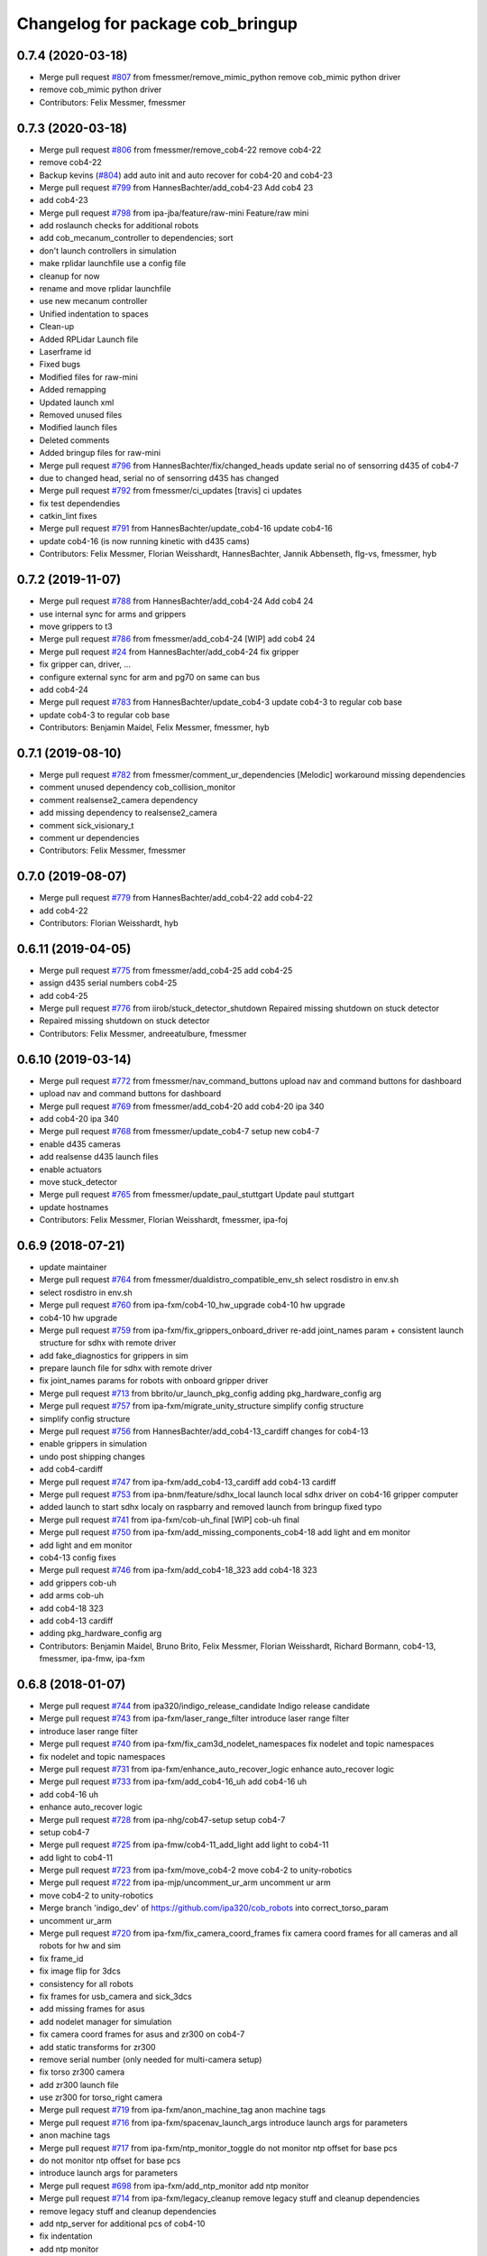 ^^^^^^^^^^^^^^^^^^^^^^^^^^^^^^^^^
Changelog for package cob_bringup
^^^^^^^^^^^^^^^^^^^^^^^^^^^^^^^^^

0.7.4 (2020-03-18)
------------------
* Merge pull request `#807 <https://github.com/ipa320/cob_robots/issues/807>`_ from fmessmer/remove_mimic_python
  remove cob_mimic python driver
* remove cob_mimic python driver
* Contributors: Felix Messmer, fmessmer

0.7.3 (2020-03-18)
------------------
* Merge pull request `#806 <https://github.com/ipa320/cob_robots/issues/806>`_ from fmessmer/remove_cob4-22
  remove cob4-22
* remove cob4-22
* Backup kevins (`#804 <https://github.com/ipa320/cob_robots/issues/804>`_)
  add auto init and auto recover for cob4-20 and cob4-23
* Merge pull request `#799 <https://github.com/ipa320/cob_robots/issues/799>`_ from HannesBachter/add_cob4-23
  Add cob4 23
* add cob4-23
* Merge pull request `#798 <https://github.com/ipa320/cob_robots/issues/798>`_ from ipa-jba/feature/raw-mini
  Feature/raw mini
* add roslaunch checks for additional robots
* add cob_mecanum_controller to dependencies; sort
* don't launch controllers in simulation
* make rplidar launchfile use a config file
* cleanup for now
* rename and move rplidar launchfile
* use new mecanum controller
* Unified indentation to spaces
* Clean-up
* Added RPLidar Launch file
* Laserframe id
* Fixed bugs
* Modified files for raw-mini
* Added remapping
* Updated launch xml
* Removed unused files
* Modified launch files
* Deleted comments
* Added bringup files for raw-mini
* Merge pull request `#796 <https://github.com/ipa320/cob_robots/issues/796>`_ from HannesBachter/fix/changed_heads
  update serial no of sensorring d435 of cob4-7
* due to changed head, serial no of sensorring d435 has changed
* Merge pull request `#792 <https://github.com/ipa320/cob_robots/issues/792>`_ from fmessmer/ci_updates
  [travis] ci updates
* fix test dependendies
* catkin_lint fixes
* Merge pull request `#791 <https://github.com/ipa320/cob_robots/issues/791>`_ from HannesBachter/update_cob4-16
  update cob4-16
* update cob4-16 (is now running kinetic with d435 cams)
* Contributors: Felix Messmer, Florian Weisshardt, HannesBachter, Jannik Abbenseth, flg-vs, fmessmer, hyb

0.7.2 (2019-11-07)
------------------
* Merge pull request `#788 <https://github.com/ipa320/cob_robots/issues/788>`_ from HannesBachter/add_cob4-24
  Add cob4 24
* use internal sync for arms and grippers
* move grippers to t3
* Merge pull request `#786 <https://github.com/ipa320/cob_robots/issues/786>`_ from fmessmer/add_cob4-24
  [WIP] add cob4 24
* Merge pull request `#24 <https://github.com/ipa320/cob_robots/issues/24>`_ from HannesBachter/add_cob4-24
  fix gripper
* fix gripper can, driver, ...
* configure external sync for arm and pg70 on same can bus
* add cob4-24
* Merge pull request `#783 <https://github.com/ipa320/cob_robots/issues/783>`_ from HannesBachter/update_cob4-3
  update cob4-3 to regular cob base
* update cob4-3 to regular cob base
* Contributors: Benjamin Maidel, Felix Messmer, fmessmer, hyb

0.7.1 (2019-08-10)
------------------
* Merge pull request `#782 <https://github.com/ipa320/cob_robots/issues/782>`_ from fmessmer/comment_ur_dependencies
  [Melodic] workaround missing dependencies
* comment unused dependency cob_collision_monitor
* comment realsense2_camera dependency
* add missing dependency to realsense2_camera
* comment sick_visionary_t
* comment ur dependencies
* Contributors: Felix Messmer, fmessmer

0.7.0 (2019-08-07)
------------------
* Merge pull request `#779 <https://github.com/ipa320/cob_robots/issues/779>`_ from HannesBachter/add_cob4-22
  add cob4-22
* add cob4-22
* Contributors: Florian Weisshardt, hyb

0.6.11 (2019-04-05)
-------------------
* Merge pull request `#775 <https://github.com/ipa320/cob_robots/issues/775>`_ from fmessmer/add_cob4-25
  add cob4-25
* assign d435 serial numbers cob4-25
* add cob4-25
* Merge pull request `#776 <https://github.com/ipa320/cob_robots/issues/776>`_ from iirob/stuck_detector_shutdown
  Repaired missing shutdown on stuck detector
* Repaired missing shutdown on stuck detector
* Contributors: Felix Messmer, andreeatulbure, fmessmer

0.6.10 (2019-03-14)
-------------------
* Merge pull request `#772 <https://github.com/ipa320/cob_robots/issues/772>`_ from fmessmer/nav_command_buttons
  upload nav and command buttons for dashboard
* upload nav and command buttons for dashboard
* Merge pull request `#769 <https://github.com/ipa320/cob_robots/issues/769>`_ from fmessmer/add_cob4-20
  add cob4-20 ipa 340
* add cob4-20 ipa 340
* Merge pull request `#768 <https://github.com/ipa320/cob_robots/issues/768>`_ from fmessmer/update_cob4-7
  setup new cob4-7
* enable d435 cameras
* add realsense d435 launch files
* enable actuators
* move stuck_detector
* Merge pull request `#765 <https://github.com/ipa320/cob_robots/issues/765>`_ from fmessmer/update_paul_stuttgart
  Update paul stuttgart
* update hostnames
* Contributors: Felix Messmer, Florian Weisshardt, fmessmer, ipa-foj

0.6.9 (2018-07-21)
------------------
* update maintainer
* Merge pull request `#764 <https://github.com/ipa320/cob_robots/issues/764>`_ from fmessmer/dualdistro_compatible_env_sh
  select rosdistro in env.sh
* select rosdistro in env.sh
* Merge pull request `#760 <https://github.com/ipa320/cob_robots/issues/760>`_ from ipa-fxm/cob4-10_hw_upgrade
  cob4-10 hw upgrade
* cob4-10 hw upgrade
* Merge pull request `#759 <https://github.com/ipa320/cob_robots/issues/759>`_ from ipa-fxm/fix_grippers_onboard_driver
  re-add joint_names param + consistent launch structure for sdhx with remote driver
* add fake_diagnostics for grippers in sim
* prepare launch file for sdhx with remote driver
* fix joint_names params for robots with onboard gripper driver
* Merge pull request `#713 <https://github.com/ipa320/cob_robots/issues/713>`_ from bbrito/ur_launch_pkg_config
  adding pkg_hardware_config arg
* Merge pull request `#757 <https://github.com/ipa320/cob_robots/issues/757>`_ from ipa-fxm/migrate_unity_structure
  simplify config structure
* simplify config structure
* Merge pull request `#756 <https://github.com/ipa320/cob_robots/issues/756>`_ from HannesBachter/add_cob4-13_cardiff
  changes for cob4-13
* enable grippers in simulation
* undo post shipping changes
* add cob4-cardiff
* Merge pull request `#747 <https://github.com/ipa320/cob_robots/issues/747>`_ from ipa-fxm/add_cob4-13_cardiff
  add cob4-13 cardiff
* Merge pull request `#753 <https://github.com/ipa320/cob_robots/issues/753>`_ from ipa-bnm/feature/sdhx_local
  launch local sdhx driver on cob4-16 gripper computer
* added launch to start sdhx localy on raspbarry and removed launch from bringup
  fixed typo
* Merge pull request `#741 <https://github.com/ipa320/cob_robots/issues/741>`_ from ipa-fxm/cob-uh_final
  [WIP] cob-uh final
* Merge pull request `#750 <https://github.com/ipa320/cob_robots/issues/750>`_ from ipa-fxm/add_missing_components_cob4-18
  add light and em monitor
* add light and em monitor
* cob4-13 config fixes
* Merge pull request `#746 <https://github.com/ipa320/cob_robots/issues/746>`_ from ipa-fxm/add_cob4-18_323
  add cob4-18 323
* add grippers cob-uh
* add arms cob-uh
* add cob4-18 323
* add cob4-13 cardiff
* adding pkg_hardware_config arg
* Contributors: Benjamin Maidel, Bruno Brito, Felix Messmer, Florian Weisshardt, Richard Bormann, cob4-13, fmessmer, ipa-fmw, ipa-fxm

0.6.8 (2018-01-07)
------------------
* Merge pull request `#744 <https://github.com/ipa320/cob_robots/issues/744>`_ from ipa320/indigo_release_candidate
  Indigo release candidate
* Merge pull request `#743 <https://github.com/ipa320/cob_robots/issues/743>`_ from ipa-fxm/laser_range_filter
  introduce laser range filter
* introduce laser range filter
* Merge pull request `#740 <https://github.com/ipa320/cob_robots/issues/740>`_ from ipa-fxm/fix_cam3d_nodelet_namespaces
  fix nodelet and topic namespaces
* fix nodelet and topic namespaces
* Merge pull request `#731 <https://github.com/ipa320/cob_robots/issues/731>`_ from ipa-fxm/enhance_auto_recover_logic
  enhance auto_recover logic
* Merge pull request `#733 <https://github.com/ipa320/cob_robots/issues/733>`_ from ipa-fxm/add_cob4-16_uh
  add cob4-16 uh
* add cob4-16 uh
* enhance auto_recover logic
* Merge pull request `#728 <https://github.com/ipa320/cob_robots/issues/728>`_ from ipa-nhg/cob47-setup
  setup cob4-7
* setup cob4-7
* Merge pull request `#725 <https://github.com/ipa320/cob_robots/issues/725>`_ from ipa-fmw/cob4-11_add_light
  add light to cob4-11
* add light to cob4-11
* Merge pull request `#723 <https://github.com/ipa320/cob_robots/issues/723>`_ from ipa-fxm/move_cob4-2
  move cob4-2 to unity-robotics
* Merge pull request `#722 <https://github.com/ipa320/cob_robots/issues/722>`_ from ipa-mjp/uncomment_ur_arm
  uncomment ur arm
* move cob4-2 to unity-robotics
* Merge branch 'indigo_dev' of https://github.com/ipa320/cob_robots into correct_torso_param
* uncomment ur_arm
* Merge pull request `#720 <https://github.com/ipa320/cob_robots/issues/720>`_ from ipa-fxm/fix_camera_coord_frames
  fix camera coord frames for all cameras and all robots for hw and sim
* fix frame_id
* fix image flip for 3dcs
* consistency for all robots
* fix frames for usb_camera and sick_3dcs
* add missing frames for asus
* add nodelet manager for simulation
* fix camera coord frames for asus and zr300 on cob4-7
* add static transforms for zr300
* remove serial number (only needed for multi-camera setup)
* fix torso zr300 camera
* add zr300 launch file
* use zr300 for torso_right camera
* Merge pull request `#719 <https://github.com/ipa320/cob_robots/issues/719>`_ from ipa-fxm/anon_machine_tag
  anon machine tags
* Merge pull request `#716 <https://github.com/ipa320/cob_robots/issues/716>`_ from ipa-fxm/spacenav_launch_args
  introduce launch args for parameters
* anon machine tags
* Merge pull request `#717 <https://github.com/ipa320/cob_robots/issues/717>`_ from ipa-fxm/ntp_monitor_toggle
  do not monitor ntp offset for base pcs
* do not monitor ntp offset for base pcs
* introduce launch args for parameters
* Merge pull request `#698 <https://github.com/ipa320/cob_robots/issues/698>`_ from ipa-fxm/add_ntp_monitor
  add ntp monitor
* Merge pull request `#714 <https://github.com/ipa320/cob_robots/issues/714>`_ from ipa-fxm/legacy_cleanup
  remove legacy stuff and cleanup dependencies
* remove legacy stuff and cleanup dependencies
* add ntp_server for additional pcs of cob4-10
* fix indentation
* add ntp monitor
* Merge pull request `#708 <https://github.com/ipa320/cob_robots/issues/708>`_ from ipa-fxm/feature/powerball_raw3-1
  Feature/powerball raw3 1
* Merge pull request `#707 <https://github.com/ipa320/cob_robots/issues/707>`_ from ipa-fxm/update_maintainer
  update maintainer
* Merge pull request `#712 <https://github.com/ipa320/cob_robots/issues/712>`_ from ipa-jba/feature/kinetic_raw
  single computer for raw, fix ports
* autoinit/autorecover launch file
* single computer for raw, fix ports
* Merge pull request `#709 <https://github.com/ipa320/cob_robots/issues/709>`_ from ipa-nhg/cob4-10
  Full configuration cob4-10
* harmonize configuration with current status
* support old mimic node
* Merge github.com:ipa320/cob_robots into indigo_dev
  Conflicts:
  cob_default_robot_config/robots/cob4-8/script_server/command_gui_buttons.yaml
* Configuration for cob4-10
* setup cob4-10
* turn on twist control, corrected axis
* actuate powerball via canopen
* remove unavailable components
* Merge pull request `#702 <https://github.com/ipa320/cob_robots/issues/702>`_ from ipa-fez/feature/raw3-1-canopen
  Migrate raw3-1 base to canopen
* pass loosened stuck_detector parameters for all raws
* setup cob4-10
* Merge pull request `#706 <https://github.com/ipa320/cob_robots/issues/706>`_ from ipa-fmw/feature/docking
  use scan unified and laser filter for docking
* update maintainer
* Merge pull request `#704 <https://github.com/ipa320/cob_robots/issues/704>`_ from ipa-bnm/feature/mimic_sim
  Add sim argument to mimic launch
* use scan unified and laser filter for docking
* add sim argument to mimic launch
* Merge pull request `#705 <https://github.com/ipa320/cob_robots/issues/705>`_ from ipa-fmw/feature/mimic
  fix mimic vs sound issue
* fix typo
* fix mimic for all robots
* adapt mimic changes to all mimic robots
* fix mimic vs sound issue
* Merge pull request `#686 <https://github.com/ipa320/cob_robots/issues/686>`_ from ipa-fxm/APACHE_license
  use license apache 2.0
* change disable_stuck_detector to enable_stuck_detector
* add setting to disable stuck detector for raws and disable it for raw3-1
* tabs vs. spaces
* set proper can device for raw3-1 base
* WIP migration to canopen
* use license apache 2.0
* Contributors: Benjamin Maidel, Felix, Felix Messmer, Florian Weisshardt, Nadia Hammoudeh García, Richard Bormann, cob4-11, ipa-fmw, ipa-fxm, ipa-mjp, ipa-nhg, ipa-uhr-mk, raw3-1, rob@work robot, robot

0.6.7 (2017-07-31)
------------------
* add missing bringup launch file for cob4-11
* add missing bringup launch file for cob4-10
* switch to mimic cpp implementation
* export display number to get mimic working
* use scan unified for docking
* renamed sensorring camera
* setup cob4-8
* switch back to python version of hz monitor
* Merge pull request `#667 <https://github.com/ipa320/cob_robots/issues/667>`_ from ipa-bnm/feature/local_changes
  local changes from cob4-7
* use sim arg for bms
* local changes from cob4-7
* space vs tabs
* integrate arg sim
* rename sick visionary launch file
* update cob4-5 setup
* merge
* finalize
* invert right wheels and change ordering of config (needed after retuning and `UM=2`)
* added reset_errors_before_recovery_parameter from ros_canopen
* steer_ctrl param handling
* final cleanup
* canopen config for raw3-3 base
* finalize cob4-9
* Setup cob4-9
* finalizing configs
* added head for cob4-7
* added head for cob4-5
* topic relays for additional sensor topics not available in simulation
* harmonize robots
* use diagnostic_updater base topic_status_monitor, fake simulation
* proper namespace for static_transform_broadcaster
* use mimic in simulation
* cleanup phidget launch
* adjust pc_monitor
* tested the update with the robot - it works
* fxm change requests
* merge with 320 and bugfix for raw3-1
* fix roslaunch_checks
* arg pkg_hardware_config
* refactoring env config
* restructure cob_hardware_config
* restructure cob_default_robot_config
* configuration via yaml file
* Stomp planner (`#631 <https://github.com/ipa320/cob_robots/issues/631>`_)
  * merged stomp configuration with actual indigo_dev
  * controllers for moveit namespace corrected
  * stomp configuration for raw3-1 created and tested
  * few corrections before pull request
  * twist controller config for raw3-1
  * changes from pull request
  * new change from pull request
  * whole-body planning group: robot
  * stomp configuration for robot group
  * pull request changes
  * stomp plannning yaml file correct group names
  * twist controller config file updated to include input limits parameters
  * finalizing PR
* harmonize cob4-2 and cob4-7
* lower resolution for head camera
* add realsense static frames for simulation
* cob4-7 hardware updates
* unified ros control base driver and controller config
* added stuck_detector node for all cob4 bases
* update cob4-paul-stuttgart
* remove cob4-10
* Revert "added stuck_detector to bringup"
  This reverts commit 8c06a19ff64510837c9f127e3dc2d121c143972e.
* Merge branch 'tmp/disable_head' into indigo_dev
* added dependency to the camera plugins for the compressed topics
* Raw3 5 config for ros_canopen (`#609 <https://github.com/ipa320/cob_robots/issues/609>`_)
  * Updated raw3-5 launch and description
  * changes for test raw3-5
  * config for raw 3-5 with ros_canopen
  * uncommenting code and optimizing neutral positions
  * delete .dae and .urdf for raw3-5
  * Cleanded files
  * changed diagnostics_analyzers to match with cob4 config
* missed ns group
* changes as per review.
  removed the unused docker_control node.
* changes as per review.
  modified to the single line notation for fake_docking node.
* changes for using fake docking and power usage
* comment ur_modern_driver
* fix diagnostics
* payload default vaues added in the ur launch driver file
* fake_bms driver is publishing diagnostics
* harmonize namespaces of fake_bms
* made changes to keep the parameters under the bms namspace for the fake_bms node
* bms parameters is now being used by fake_bms driver for simulation
* incorporated changes to handle fake_bms and simulation
* make simulation work preliminarily
* Ur Modern Driver configuration
* add fake_diagnostics to all robots
* add fake_diagnostics again
* Merge branch 'stuck_detector' into tmp/disable_head
* added stuck_detector to bringup
* beautify naming of pc monitor
* Merge branch 'indigo_dev' of https://github.com/ipa320/cob_robots into tmp/disable_head
* disabled head and sensorring
* remove trailing whitespaces
* image_proc for usb_cam in component
* replace fake_driver
* fix indentation
* fix for indentation issues
* fixes as per requested changes
* added fake power state publisher in order to support simulation
* adapt flexisoft sim for all cob4
* use simulated/fake components
* remove cob4-1
* upgrade cob4-2
* remove obsolete components and dependencies
* remove unsupported robots - launch and config
* framerate explanation comment
* do not use joystick in simulation
* head and sensorring on one bus
* use external and shared sync mode on cob4-10
* overwrite sync interval only in external sync mode
* added external sync mode, generate CAN config on-the-fly
* new bms config
* missing install tag
* [WIP] Use grouped low level components for simulation (`#583 <https://github.com/ipa320/cob_robots/issues/583>`_)
  * refactored generic canopen&config into canopen_generic.launch
  * refactored base driver+config into canopen_base.launch
  * added components/cob4_head_camera.launch
  * added components/cam3d_openni2.launch
  * added components/cam3d_r200_rgbd.launch
  * introduce sim arg for components
  * use sim arg in robot.xml
  * remove nodes started within robot.xml from default_controllers_robot.launch
  * introducing legacy components
  * reorganize and sim toggle for more components
  * adjust cob4-1 to latest changes
  * use new structure for cob3-2
  * use new structure for cob3-6
  * use new structure for cob3-9
  * use new structure for cob4-2
  * use new structure for remaining cob4s
  * travis fixes
  * syntax styling
  * use new structure for raws
  * more travis fixes
  * harmonize old vs. new behavior cob4-1
  * guarantee same hw behavior as before
  * add flip argument
* use test_depends where applicable
* use cob_supported_robots_ROBOTLIST in dependent packages
* Merge pull request `#567 <https://github.com/ipa320/cob_robots/issues/567>`_ from ipa-fxm/restructure_moveit_config
  Restructure moveit config
* remove obsolete envlist from tests
* use mimic rotation
* move camera calibration files into sub-folders
* upload semantic description using new moveit_config structure
* manually fix changelog
* tabs vs spaces
* mimic support the rotation of the face
* unify xml robot files
* cleanup
* android required robot name as argument
* android requires the robot argument
* setup cob4-10
* cob4-7 setup: final test
* fake monitoring for simulation to work with msh scenario
* added phidgets
* Ur Modern Driver configuration
* added arm in bringup, corrected torso mounting angle
* switch cameras
* twist controller launch for bringup
* missing payload parameters for the arm controller
* Added controller for gazebo. Arm gripper removed
* realsense as default torso down camera
* build torso with arms
* add heartbeat for android gui
* rename fliped camear topic
* Merge github.com:ipa320/cob_robots into indigo_dev
  Conflicts:
  cob_default_robot_behavior/CMakeLists.txt
* update cob4-2.xml
* setup cob4-7
* update for raw3-1 torso driver configuration
* Contributors: Benjamin Maidel, Bruno Brito, Felix Messmer, Florian Weisshardt, Mathias Lüdtke, Nadia Hammoudeh García, Richard Bormann, andreeatulbure, cob4-7, fmw-ss, hannes, ipa-cob4-5, ipa-cob4-8, ipa-fxm, ipa-nhg, ipa-raw3-3, ipa-rmb, ipa-uhr-mk, msh, robot

0.6.6 (2016-10-10)
------------------
* renamed visionary_t sensor by sick
* Update usb_camera_node.launch
* update cob4-2.xml
* hd monitor active
* worker threads for openni2 and calibration for head cam
* corrected ur ip address
* fixed namespaces
* Fix usb_cam warning: set the pixel format to yuyv
* Merge github.com:ipa320/cob_robots into fix/env-loader-script
  Conflicts:
  cob_bringup/robots/raw3-6.launch
  cob_bringup/robots/raw3-6.xml
* expand env argument to all robots
* fixed raw3-4 ur bringup
* added env.sh plath as argument
* fix argument naming
* adapted ur.launch to actual ur package
* removed multiple robot_state_publishers by using own ur launch
* added ur10, phidgets, battery monitor, em monitor to robot bringup for raw3-6
* added configs for bringup
* reduce number of nodelet worker to not overload cpu
* add data skip launch argument for openni2 to limit CPU load
* add diagnostics hz monitor to cob4-1 and cob4-2 for cameras
* add nodelet version of realsense to bringup
* unify docking configuration, now only one station config file per robot
* Merge branch 'indigo_dev' of https://github.com/ipa320/cob_robots into indigo_dev
  Conflicts:
  cob_bringup/robots/cob4-1.xml
* Merge branch 'indigo_dev' of github.com:ipa-fmw/cob_robots into indigo_dev
  Conflicts:
  cob_bringup/robots/cob4-1.xml
* add dependency to cob_phidget_em_state
* Merge branch 'feature/em_state_phidget' of github.com:ipa-bnm/cob_robots into indigo_dev
* Merge branch 'feature/power_state' of github.com:ipa-bnm/cob_robots into feature/power_state
* beautify
* tabs vs spaces
* use imageflip with torso_cam3d_down camera
* use docking on cob4-2
* tabs vs spaces
* Merge branch 'feature/power_state' into feature/em_state_phidget
* tabs vs spaces
* Merge pull request `#469 <https://github.com/ipa320/cob_robots/issues/469>`_ from ipa-cob4-5/indigo_dev
  Setup cob4-5
* Merge branch 'indigo_dev' of https://github.com/ipa320/cob_robots into RemoveDistanceMoveit
  Conflicts:
  cob_bringup/package.xml
  cob_bringup/robots/cob4-1.xml
  cob_bringup/robots/cob4-2.xml
* disable roslaunch check for tools
* fix dependencies
* move hand launch file to bringup
* enable roslaunch tests for robot xmls
* Merge branch 'indigo_dev' of https://github.com/ipa-cob4-5/cob_robots into indigo_dev
* proper remapping
* typo
* bringup emstate from phidget node for raw3-1 raw3-3
* use powerstate from phidget node
* move docking config and launch to cob_hardware_config and cob_bringup
* set check to true for rosserial
* explicit dependency on cob_omni_drive_controller
* Setup cob4-5 : final launch file version
* new schunk_sdhx launch file
* Revert "respawn bms driver"
  This reverts commit a067a923f76fde4264dc42da1d1e987636200f58.
* include/configure stuck detector
* Merge branch 'indigo_dev' of github.com:ipa-cob4-5/cob_robots into indigo_dev
* add cob_hand_bridge to bringup dependencies
* Merge branch 'indigo_dev' of https://github.com/ipa-cob4-5/cob_robots into merge-cob4-5
  Conflicts:
  cob_bringup/package.xml
* added arms, hands and cameras
* harmonize cob4-1.xml and cob4-2.xml
* disable head and sensorring
* reduce framerate of usb camera to lower CPU load
* rename launch arguments
* fix remapping
* publish true with fake collission monitor
* fix diagnostics remapping for sound
* Merge branch 'Feature/SoftkineticParams' of github.com:ipa-nhg/cob_robots into feature/softkinetic
  Conflicts:
  cob_bringup/drivers/softkinetic.launch
  cob_bringup/robots/cob4-1.xml
* add missing dep to usb_cam
* tabs vs spaces
* Merge branch 'indigo_dev' into feature/usb_head_cam
* removed pkg_hardware_cfg from cob4-1.xml
* removed unused line
* cleanup
* tabs vs spaces
* typos
* use camera_name argument as frame_id and camera name
* changed default camera_name to usb_cam
* create softlink instead of copy
* added usb head cam launch file and added it to cob4 bringup
* moved power_state phidget driver to extra package
* removed bms launch + added power_state from phidget launch
* respawn bms driver
* cob4-2 imageflip on same nodeletmanager as cam
* removed data_skipping => higher framerate
* start image flip in same nodeletmanager as the cam
* changed softkinetic_params
* include base collision observer
* add dep to rostopic
* fix launch syntax
* use fake collission monitor for cob4-2 too
* use dummy state publisher instead of real collission monitor (not working reliably yet)
* removed unused arguments
* removed unnecesary argument
* remove in xml files the include
* update collision monitor launch file
* remove dependency to cob_obstacle_distance_moveit
* missed dependency
* robot test
* set softkinetic parameters
* Changed namespace of topics
* Renamed incoming command topic to command_in and removed obstacles topic
* test Head 3dof
* Cleaned up base_collision_observer.launch
* setup cob4-5
* Intermediate state
* Adapted base_collision_observer.launch
* add collision_monitor to cob4-1 and cob4-2
* rename launch file
* add obstacle_monitor launch file
* Merge pull request `#456 <https://github.com/ipa320/cob_robots/issues/456>`_ from ipa-fxm/cartesian_controller_updates
  prepare using robots with cartesian controller
* Merge pull request `#460 <https://github.com/ipa320/cob_robots/issues/460>`_ from ipa-fxm/add_obstacle_distance_moveit_monitor
  prepare obstacle_distance_monitor launch file
* move sound into namespace
* load sound parameter from yaml file
* load sound parameter from yaml file
* add dependencies
* prepare obstacle_distance_monitor launch file
* prepare using robots with cartesian controller
* Contributors: Benjamin Maidel, Denis Štogl, Felix Messmer, Florian Mirus, Florian Weisshardt, Marco Bezzon, Mathias Lüdtke, Nadia Hammoudeh García, bnm, fmw-hb, ipa-bnm, ipa-cob4-2, ipa-cob4-4, ipa-cob4-5, ipa-cob4-6, ipa-fmw, ipa-fxm, ipa-fxm-mb, ipa-nhg, msh, raw3-6, teddy

0.6.5 (2016-04-01)
------------------
* adjust launch file to current head-pc setup
* Merge pull request `#448 <https://github.com/ipa320/cob_robots/issues/448>`_ from ipa-nhg/BMSintegration
  added bms driver to bringup
* added bms driver to bringup
* MLR actual version
* Merge branch 'indigo_dev' of github.com:ipa320/cob_robots into feature_canopen_node_name
  Conflicts:
  cob_bringup/drivers/canopen_402.launch
* add missing image_flip nodes to simulation
* adjust launch and yamls
* unify battery_monitor and battery_light_monitor
* rename canopen node and adjust diagnostics
* restructure canopen driver yamls and remove canX yamls
* readded batter_light_monitor to cob4-1 bringup
* Merge branch 'indigo_dev' of github.com:ipa320/cob_robots into feature/battery_light_mode
  Conflicts:
  cob_bringup/robots/cob4-1.xml
  cob_bringup/robots/cob4-2.xml
  cob_bringup/robots/raw3-3.xml
* temporarily do not use head on cob4-2
* temporarily do not use head on cob4-1
* comment overkill
* changed service name remap to component name param
* Merge branch 'indigo_dev' of github.com:ipa-bnm/cob_robots into feature/battery_light_mode
* further tests with torso
* tabs vs spaces
* tabs vs spaces
* use launch arg to switch between old and new base driver
* tabs vs. spaces
* using canopen for base_solo
* update diagnostics analyzer
* add new_base_chain config for cob4-1
* launch ros_canopen for cob4-2 base
* twist_controller base commands cannot go through smoother
* Removed releyboard
* Merge pull request `#397 <https://github.com/ipa320/cob_robots/issues/397>`_ from ipa-nhg/NewTorsoPcs
  [cob4-2] New torso pcs
* remap battery_light_monitor topic and service name
* start battery_light_monitor on raw3-3 bringup
* load battery light config to param server
* Update cob4-1.launch
* added battery_light_monitor launch to cob4-1 bringup
* added battery light monitor to cob4-2s bringup
* Revert namespace of sick LMS1xx nodes
* Further files corrected
* Corrected odometry topic remapping, error done in 8868a5c
* Correct LMS1xx topic remapping
* Revert indentation changes.
* Change namespace of parameters for laser scanner driver to work properly.
* base collision observer setup
* Merge remote-tracking branch 'origin/raw3-5_battery_voltage' into update_raw3-5
* Merge branch 'indigo_dev' of github.com:iirob/cob_robots into indigo_dev
* review image_flip parameters
* updated base solo
* emergency_stop_state has to be a global topic
* emergency_stop_state has to be a global topic
* remove env config in all robot launch files
* parameterizable scaling factor
* provide twist_mux topic for base_active mode of twist_controller
* update cob4-3 according to lastest updates in cob_robots (twist_mux, vel_smoother, laser_topics)
* Merge branch 'indigo_dev' of github.com:ipa320/cob_robots into feature_cob4-1_without_arms
* Merge pull request `#383 <https://github.com/ipa320/cob_robots/issues/383>`_ from ipa-fxm/restructure_laser_topics_unifier
  Restructure laser topics unifier
* Merge pull request `#21 <https://github.com/ipa320/cob_robots/issues/21>`_ from ipa320/indigo_dev
  updates from ipa320
* Merge pull request `#36 <https://github.com/ipa320/cob_robots/issues/36>`_ from ipa320/indigo_dev
  updates from ipa320
* add missing exec_depends
* rename laser scanner topics
* prepare remapping for twist_mux in cartesian controller
* fix identation
* fix identation
* Merge pull request `#371 <https://github.com/ipa320/cob_robots/issues/371>`_ from ipa-bnm/fix/raw3-1_bringup
  fix raw3-1 bringup
* moved collision_velocity_filter to base namespace
* fix typo
* restructure laser topics
* added collision_velocity_filter to twist_mux
* removed yocs_velocity_smoother dependency
* readded group tag
* changed velocity smoother topic name
* added twist_mux and new velocity_smoother to controller launch
* added velocity_smoother launch file and velocity_smoother configs for all robots
* added twist_mux launch file and twist_mux configs for all robots
* Merge branch 'indigo_dev' into feature/twist_mux_vel_smoother
* added twist_mux and vel smoother dependency
* use correct pc names
* fix machine tag
* use cob4-1 as cob4-2 without arms - copying configuration files
* do not stabelize/deadband spacenav twist
* add scan_unifier for cob4-3
* added dependency to cob_scan_unifier
* Merge pull request `#364 <https://github.com/ipa320/cob_robots/issues/364>`_ from ipa-bnm/feature/scan_unifier
  added scan unifier to bringup layer
* added missing exec dependency to cob_default_robot_behaviour
* added cob4-3
* fixed launch tag
* added scan unifier to bringup layer
* changed name relayboard to powerboard
* indentation
* start cob_voltage_monitor instead of simulated relayboard
* remap input topics
* removed prosilica cams from raw3-1 startup
* correct topic remaps
* fix copy-and-paste comment
* remove old teleop leftover
* tabs vs spaces
* remove obsolete argument and remap
* Adapt cob4-6 configuration
* test sensorring cam3d on cob4-2
* removed leading / from tf frame names. They are no longer supported in tf2
* addapt cob4-4 configuration
* use relative namespaces
* added script_server bringup to all robots
* changed base namespace from 'base_controller' to 'base' for cob4 and raw3
* do not respawn phidgets, because if no phidget is connected the driver will restart all the time
* start cob_script_server at bringup because new teleop node needs it
* fix xml format in cartesian_controller.launch
* remove trailing whitespaces
* add nodes for debugging
* added new behavior trigger services
* add launch file for teleop_spacenav
* merge
* use local namespaces
* merge error
* merge error
* updated cob_teleop and renamed behaviour package
* new teleop node
* proper remapping for old_base_driver
* merge
* merge
* fix typo
* new trigger srv and addapted  android.launch file
* fix for int16 overflow in vl mode
* Merge branch 'cob_behaviour' of https://github.com/ipa-cob4-2/cob_robots into indigo_dev
* Adapted launch and params.
* cob_behaviour
* robot test
* added mimic.launch
* cob_behaviour
* last update
* Update raw3-4.xml
* teleop parameters
* defined teleop parameters
* setup cob4-4
* merge
* cob4-4 setup
* Merge branch 'indigo_dev' of https://github.com/ipa320/cob_robots into indigo_dev
* Merge branch 'indigo_dev' of https://github.com/ipa320/cob_robots into raw3-5_battery_voltage
* Updated data for raw3-5
* Raw3-5 phidgets is read properly, data calcualtion/remapping is corrected.
* Enabled and corrected
* Change file name from laser_lms1xx to sick_lms1xx
* Corrected remapping and cleaned config file.
* laser_rear namespace corrected
* Merge branch 'hydro_dev' into indigo_dev
* Contributors: Benjamin Maidel, Denis Štogl, Felix Messmer, Florian Weisshardt, Marco Bezzon, Nadia Hammoudeh García, bnm, ipa-bnm, ipa-cob4-2, ipa-cob4-4, ipa-fmw, ipa-fxm, ipa-fxm-mb, ipa-nhg

0.6.4 (2015-08-29)
------------------
* renamed parameter
* making 'sim_enabled' a launch argument
* migrate to package format 2
* remove trailing whitespaces
* remove obsolete autogenerated mainpage.dox files
* Torso->can0
* sort dependencies
* revies dependencies
* renamed launch-argument to use_rplidar in raw3-3.xml
* fix indentation in raw3-3.xml
* merge
* include torso in bringup
* Separate launch file for cob_obstacle_distance.
* updates for cartesian_controller yaml
* torso setup
* moved base components of cob3-9 to correct machine tag
* cob_bringup: removed run-dependency of rplidar_ros and trigger start of rplidar-driver via launch-argument as suggested
* unify cob3-X config and launch
* use controller_manager spawn
* cob_bringup: added run_dependency for rplidar_ros
* added rplidar sensor to raw3-3 urdf and bringup
* Contributors: Florian Mirus, ipa-cob4-2, ipa-fxm, ipa-fxm-mb, ipa-nhg

0.6.3 (2015-06-17)
------------------
* Merge branch 'indigo_dev' into indigo_release_candidate
* last update
* install tags and scanners config
* small changes
* setup cob3-2
* fix run dependency
* added controllers
* adapt cob3-2
* added cob3-2
* fix launch xml syntax
* rename can_modul to can_device
* use component namespaces for light, mimic and say
* Merge remote-tracking branch 'origin-320/indigo_dev' into aggregated_robot_state_publisher_for_all_robots
* Merge branch 'indigo_dev' of github.com:ipa320/cob_robots into indigo_dev
* add sensorring to dashboard and robot.xml
* Merge pull request `#5 <https://github.com/ipa320/cob_robots/issues/5>`_ from ipa-fxm/aggregated_robot_state_publisher_for_all_robots
  aggregated robot_state_publisher for all robots, fixed machine tag in la...
* remove torso and sensorring (untill working properly
* aggregated robot_state_publisher for all robots, fixed machine tag in launch files
* adapt flexisoft config for updated driver with diagnostics
* Merge branch 'indigo_dev' of https://github.com/ipa-cob4-2/cob_robots into indigo_dev_cob4-2
* remap diagnostics for cob_head_axis
* add aggregating robot_state_publisher instead of one per component
* move script_server to t1 pc, add machine timeouts
* add 2dof torso to cob4-2 including all configuration files
* merge
* added cob4-4
* robot test
* remove side argument
* no default value in image_flip_nodelet launch file
* robot_state_publisher moved to base_controller launch file
* robot_state_publisher moved to base_controller
* fix namespace
* proper remap for joint_states
* add robot_state_publisher and joint_state relay
* updates from raw3-1 robot user
* some consistency renaming
* harmonize launch files and resolve node name conflicts
* merge conflict after cherry-picking image_flip updates
* rename yaml file
* remove duplicate robot_state_publisher - it is in controller
* remove deprecation warning again so that tests pass
* moved cob sound launch file
* use updated and adjusted driver and controller launch files for all available robots
* adjust to new namespaces
* remove controller aspects from driver launch file
* adjust old driver launch file to namespaces
* adjust cob_trajectory_controller launch file to namespaces
* unify xml order and beautify
* unify xml order and beautify
* beautify
* cleanup and add dependencies from cob_controller_configuration_gazebo
* remove unused files
* restructure robot_state_publisher
* fix syntax error
* tabs vs. spaces and cleanup
* restructure generic controller launch files
* restructure base_controller_plugin launch file
* tabs vs. spaces
* restructure laser_scan_filter
* adjust image_flip launch and config files
* beautify CMakeLists
* fix missing mode adapter
* add end-of-comment
* remove old non-functional launch files
* added deprecation warning for cob_trajectory_controller
* enable sound for cob4-2 and emergency monitor
* make cob3-6 work in indigo simulation using new namespace structure and fjt controllers only
* make cob3-6 work in indigo simulation using new namespace structure and fjt controllers only
* cob4-6 setup
* add dependency to topic_tools
* update cob4-2 config on real robot
* Adds the joint limits for the base
* Introduces the mode_adapter argument to optionally load the cob_mode_adapter
* resolve conflicts
* setup cob4-6
* setup cob46
* use relay instead of remap for joint_states topic
* setup cob3-9
* setup cob3-9
* set ROBOT variable
* addapted diagnostics new ns and create a separated image_flip launch file
* Contributors: Florian Weisshardt, ipa-cob3-2, ipa-cob3-9, ipa-cob4-2, ipa-cob4-4, ipa-cob4-6, ipa-fmw, ipa-fxm, ipa-nhg, thiagodefreitas

0.6.2 (2015-01-07)
------------------

0.6.1 (2014-12-15)
------------------
* merge
* rename canopen launch files and fix roslaunch test errors
* delete cob3-3
* cob3-9
* Update cob3-9.xml
* setup cob3-9
* comment mimic
* cob3-9
* add recover for grippers
* add light and sdhx to cob4-2
* add namespace for light launch file. needed for cob4-2
* default config for gripper_left
* config for gripper right
* add cob4 to tests
* Delete phidgets_monitor.launch
* Update base_solo.launch
* Update base_solo.launch
* Update teleop_v2.xml
* Update teleop_v1.xml
* Merge pull request `#23 <https://github.com/ipa320/cob_robots/issues/23>`_ from ipa-cob4-2/indigo_dev
  actual version cob4-2
* actual version cob4-2
* test raw3-3
* Update env.sh
* merge
* add robot arg to imageflip
* use teleop v1 and add light to bringup
* remove launch prefix
* Merge pull request `#3 <https://github.com/ipa320/cob_robots/issues/3>`_ from ipa-fmw/indigo_new_structure
  Indigo new structure
* update cob4-2 launch file
* updates on cob4-2
* add lookat components to cob4-2
* added temporary topic_relays for base - v1.5
* indigo_new_structure
* indigo_new_structure
* launch and yaml file base according to new structure
* adapt teleop to v2
* delete desire
* delete cob3-8
* delete cob3-7
* delete cob3-5
* delete cob3-4
* delete cob3-2
* delete cob3-1
* switch parameter namespaces due to BRIDE private nodehandle
* new ros_canopen driver version, adapted bringup configuration
* add parameter for max_X_velocity to launch file
* new parameter files
* Merge pull request `#226 <https://github.com/ipa320/cob_robots/issues/226>`_ from ipa-nhg/indigo_test
  bringup tests
* bringup tests
* moved msgs
* set locahost as default parameter
* set locahost as default parameter
* add monitor scripts to replace pr2_computer_monitor
* Contributors: Florian Weisshardt, Nadia Hammoudeh García, ipa-cob3-9, ipa-cob4-2, ipa-fmw, ipa-fxm, ipa-nhg

0.6.0 (2014-09-18)
------------------
* moved frame_tracker to separate package
* moved frame_tracker to separate package
* Contributors: ipa-fxm

0.5.4 (2014-08-28)
------------------
* remove obsolete cob_hwboard
* remove obsolete dependency
* changes due to introduction of cob_msgs
* merge with hydro_dev
* separated ports for tray and torso
* Last update cob3-8
* setup cob3-8
* cob3-8 setup
* do not use twist_controller on real hardware yet
* added cob_image_flip dependency
* renamed pg70
* setup cob3-8
* tabified file
* start lightcontroller on raw3-3 bringup
* use twist controller for cob4-1 torso
* add twist controller launch file
* moved lookat_controller yaml and launch files
* cleaning up debs
* separate controller and driver yaml file
* cob3-8 with new structure
* merge conflict
* update cob4.xml
* moved base_controller to controllers folder
* Merge branch 'hydro_dev' of https://github.com/ipa320/cob_robots into feature/raw3-4-configs
* Added cob3-8
* cleaning up debs
* added missing launch file argument for image_flip
* add lookat launch file
* Merge pull request `#188 <https://github.com/ipa320/cob_robots/issues/188>`_ from ipa-cob4-1/hydro_dev
  Adapt cob_image_flip and new tag for openni2 driver
* another retab
* Retabbing raw3-4.xml
* Retabbing base.launch
* multiple config changes for raw3-4
* adapted image_flip
* adapted image_flip
* needed machine tag for openni2
* component_solo for canopen components
* component_solo for canopen components
* bring latest raw3-3 changes to new structure
* Added cob_image_flip driver
* start grippers in simulation
* Merge branch 'enhancement/separation_driver_control' into merge-aub
* added torso powerball to robot config
* use correct executable
* merge with ipa320
* some renaming as discussed
* separation of driver and controller
* merge with hydro_dev
* add cob4-2
* added voltage ctrl yaml for raw3-3
* beautifying
* added arguments to softkinetic launch file
* remove deprecated launch files in cob_driver and add nodes to cob_robots
* Renamed positions
* changes due to renaming from sdh to gripper and generic gazebo_services
* New maintainer
* added paths to field configs
* tab vs spaces
* tabs vs. spaces
* Merge remote-tracking branch 'origin/groovy_dev' into merge_groovy-dev
  Conflicts:
  CMakeLists.txt
  cob_bringup/robots/cob4-1.xml
  cob_controller_configuration_gazebo/controller/torso_controller_cob4.yaml
  cob_hardware_config/cob4-1/urdf/calibration_default.urdf.xacro
  cob_hardware_config/common/cob4.rviz
  cob_hardware_config/raw3-3/urdf/raw3-3.urdf.xacro
* merged groovy changes into hydro
* Torso  and head working
* Torso working
* integrated advanced led feedback into cob_monitor, old behaviour still working
* remap topic odometry
* flexisofft tested on robot
* Flexisoft launch and config files
* add roslaunch and urdf tests
* merge cob4
* tested on cob3-3
* setup cob4-1 xml
* Defined component_name as generic name (arm)
* merge
* merge
* default positions for cob4-1
* specific rviz configuration pro robot
* Contributors: Alexander Bubeck, Benjamin Maidel, Felix Messmer, Florian Weisshardt, Mathias Lüdtke, Nadia Hammoudeh García, abubeck, cob4-1, ipa-bnm, ipa-cob3-3, ipa-cob3-8, ipa-cob4-1, ipa-fmw, ipa-fxm, ipa-nhg, ipa-raw3-3, raw3-1 administrator

0.5.3 (2014-03-28)
------------------
* add dependency to ipa_canopen_ros
* Contributors: Florian Weisshardt

0.5.2 (2014-03-27)
------------------
* fix robot_ip address
* add parameter remapping for robot_description
* Contributors: Felix

0.5.1 (2014-03-20)
------------------
* fix for catkin_make_isolated
* some install tag updates
* merge
* merge with groovy_dev
* Fixed small typo
* setup tests
* move rviz config to robot folder
* changed ns
* renamed phidgets.lauch to tray_sensors.launch and added launch and config files for real phidget driver
* seperated gripper launch file
* New structure
* merge with groovy_dev_cob4 + use hydro configurations for controller
* updates for raw3-1
* renamed canopen files
* merge with ipa-nhg
* created driver generic launch files
* created driver generic launch files
* New cob_controller_configuration_gazebo structure
* New structure cob repositories (cob_controller_configuration_gazebo)
* New struture for cob repositories
* tested on robot
* cob4 integration
* added laserscanners to launch file and added frida to raw3-3 urdf
* readded frida urdf
* change install path for hydro
* removing cob3-5b
* Merge pull request `#9 <https://github.com/ipa320/cob_robots/issues/9>`_ from ipa-fxm/groovy_dev
  bring groovy updates to hydro
* Bugfix to pass missing pkg_hardware_config parameter to joy.launch file
* cob3-6 update
* update cob3-6 config
* Fix tray powerball positions
* fix diagnostics and cob3-5b launch
* delete vacuum cleaner
* deactivated wifi diagnosis
* added vacuum cleaner launch files
* setup for lwa4d arm on cob3-5b, correction of calibration entries in cob3-5
* Cepstral mode sound
* added cob3-5b and adjusted default calibration of cob3-5 to good values
* bring in groovy updates
* adjust config for cob3-7
* kinect with registration and z_offset
* merge with ipa320-groovy_dev
* depth offset in parameter -- not used right now
* add arg to ur.launch
* merge
* set localhost in ur_solo
* set localhost in robot.xml
* Renamed ur_connector
* update cob3-7
* ur_connector launch and yaml files
* canopen launch and yaml files for torso and tray
* Update cob3-7
* merge with uncommited local_robot
* Update cob3-7
* canopen launch file
* new torso and tray for cob3-3
* update cob3-7
* Changed package and node for LMS100 laser.
* Corrected launch file.
* start relayboard in simulation
* start relayboard in simulation
* relayboard needs to be started in sim mode
* added right camera and pc aggregators
* removed wifi monitor and mounted ur10 on robot again, not tested in gazebo yet
* changed ip and added tf2
* changed env config to work for hydro
* added remapping to /joint_states
* startup phidget board
* fixed tab and spaces inconsistency
* ur instead of ur10
* replaced ur5 and ur10 with ur
* Rename ur10.launch to ur.launch
* Delete ur5.launch
* Merge branch 'groovy_dev' of github.com:ipa320/cob_robots into review320_catkin
* add parameters timeout for undercarriage_ctrl and min_input_rate for cob_base_velocity_smoother
* added prace gripper launch file
* New launch files for PRL+ 80 , torso and tray
* Installation stuff
* extend tests to cob3-7, raw3-5 and raw3-6
* Merged with now rostest catkin looping, which Florian put upstream
* fix launch tests
* add roslaunch tests
* change way the env.sh is resolved for custom env.sh settings
* Initial catkinization.
* update on cob3-5
* update for cob3-4
* Parameters and launch files for cob3-7
* disabled failing tests
* Merge pull request `#91 <https://github.com/ipa320/cob_robots/issues/91>`_ from ipa-cob3-5/groovy_dev
  cob3-5 updates
* fix launch file
* Merge branch 'groovy_dev' of github.com:ipa-cob3-5/cob_robots into groovy_dev
* fix powerball launch file for tray
* add tray sensors to cob3-5 and rename phidgets.yaml to tray_sensors.yaml
* add voltage filter
* adapt sdh config to driver update
* Merge branch 'groovy_dev' of github.com:ipa-cob3-5/cob_robots into groovy_dev
* Added powerball tray
* Merge branch 'groovy_dev' of github.com:ipa-cob3-3/cob_robots into groovy_dev
* fixes for cob3-3
* fix
* correct launch of frida driver
* use full name for voltage filter
* change to festival due to installation problems with cepstral
* add respawn to sdh because it crashed when pressing emergency stop
* specify image and depth mode for kinect
* add voltage filter to each robot
* add cam3d throttle node to cob3-6
* separated sdh and dsa into two launch files
* add new voltage filter to cob3-6
* added launch file for frida
* adjust tray sensors for cob3-6
* Groovy- add rviz configuration
* fixed renaming bug for raw3-6
* cob needs the relayboard in normal mode
* mrege
* filename for uploading navigation goals is now taking into account update default_env_config structure in cob_environments
* fixed filename for uploading navigation_goals
* corrections due to 3 and not 2 pc in raw3-3
* modifications for icra2013
* fix in raw3-6 launch
* added new robot raw3-6
* using args instead of env variables in launch files
* Fixed simulation error for raw3-1
* changes for icra
* fixed cob_base_velocity_smoother params upload and namespace
* start relayboard in sim mode on raw3-5
* fixes for bringup raw3-5
* modified raw3-5 launch file
* added launch file for lms100 laser front
* groovy migration
* startup laserscanners on raw3-5
* added launch files for lms100
* added missing ur10.launch
* added raw3-5
* rename dependency to ur_
* Removing shutdown scripts
* Adjustments to the voltage filter
* ur5_driver -> ur_driver; ur5_description -> ur_description
* switched from ur5 to ur10
* Reverted some changes
* added missing parameter
* Updated .xml files in Groovy
* rename launch file in default_env_confg
* Updated machine tags in .xml files
* Merge pull request `#63 <https://github.com/ipa320/cob_robots/issues/63>`_ from ipa-nhg/groovy_dev
  New branch groovy_dev
* Merge branch 'groovy_dev' of github.com:ipa320/cob_robots into groovy_dev
* fixed light_controller bringup
* enable kinect depth registration by default
* separate sdh launch
* Revert "removed old packages"
  This reverts commit 23901cb1317a8ae8d477d22ad80f8efd986d9eae.
* removed old packages
* Groovy migration
* Groovy migration
* add cam3d_throttle to cob3-5
* update deps
* removed image_flip because it is not generic for all robots
* moved to cob_cam3d_throttle package in cob_perception_common
* add arg for nodelet manager
* set default val for data_skip to 2, added image flip
* fix launch syntax
* added data_skip with max value (10)
* adapted for new openni driver
* deavtivate launch tests for cob3-1.xml due to electric incompatible machine tag attribute 'env-loader'
* add launch arg sim to light controller
* add raw3-3 and raw3-4 to brinup tests
* added launch arg sim to relayboad instead of having two launch files
* add monitors and set sound to cepstral
* allow multiple teleop and joy nodes
* Merge branch 'master' of github.com:b-it-bots/cob_robots
* do not launch kinect
* reduce throttle frequency
* fixed remote launch of nodes for ros fuerte
* fixed launch file
* add default values to be able to launch the node in a standalone fashion
* fixes for cob3-1
* add second kinect launch file
* include cob_lbr  and pc monitor for pc2
* update right pike to use new calibration_data repo
* moved launch files of cameras to right folder
* update hardware parameters for cob3-1 and ros fuerte
* added service interface to lbr
* using cepstral by default for cob3-6
* add arguments to cam3d_throttle launch file
* Added kinect
* added additional topics
* added param, fixed syntax error
* Merge branch 'master' of github.com:ipa320/cob_robots
* added cam3d throttle
* hwboard updated
* comment ntp monitor
* add battery and emergency monitor for cob3-6
* Merge branch 'master' of github.com:ipa320/cob_robots
* comment out tray for cob3-6
* disabled wifi-monitor on cob3-6
* changes to include tray_powerball
* add hard disk monitor
* use cepstral by default for cob3-3
* update deps
* separate monitoring
* add monitoring to cob3-3
* pkg_env_config can be set in robot.launch
* hwboard updated
* Changed from reboot to halt
* Idea for the shutting down script
* hwboard added
* updated hwboard
* updated hwboard
* startup cpp light node instead of python node
* added hwboard
* raw3-4 settings
* startup lightnode with cob_bringup
* startup lightnode with cob_bringup
* added relayboard message based on phidget
* added cob_voltage_control to bringup
* added launch files for battery board
* settings for raw3-4
* move relayboard back to pc1
* xml mismatch for doubled laser_top include
* add arg to laser_top
* fixes for raw3-1 config
* remove env config reference
* merged with restructured launch files
* merge with ipa320
* add hokuyo config for scan filter
* support torso names in joystick, add prefix to ur5
* upload default robot config in solo launch files
* new pc names on raw3-1 and working torso config for new urdf
* testing of hardware_test on cob3-3
* missing conf files for raw3-1
* Moved light to pc3
* beautifying
* fix naming of ROBOT to ROBOT_ENV
* warning for no ROBOT or ROBOT_ENV set
* move light to pc1
* fix test definitions
* substitute env ROBOT with arg robot
* substitute env ROBOT with arg robot
* substitute env ROBOT with arg robot
* merged with new fxm version
* merged
* changes from automatica
* removed wifi monitor
* add pc monitor config for all robots
* adjust pc_monitor diagnostics for different cores
* merge
* config update for cob3-6
* Merge branch 'master' of github.com:ipa320/cob_robots
* launch files testing possible again
* move sound and light to pc3
* remove cwd=node
* Added kinect.launch in cob3-2.xml
* Merge branch 'master' of github.com:ipa320/cob_robots
* Merge branch 'master' of github.com:ipa320/cob_robots
* add tests for cob3-5
* added pkg_hardware_config, pkg_robot_config and pkg_env_config args to launch files in cob_robots
* merge with ipa-fxm-lc
* Merge branch 'master' of github.com:ipa-fmw/cob_robots
* added pkg_hardware_config, pkg_robot_config and pkg_env_config args to launch files in bringup
* updates for cob3-2
* add safe base controller to base_solo.launch
* fix paths to point to calibration_data
* move tests to hardware_test package
* Merge branch 'master' of github.com:ipa-fmw-ms/cob_robots into max
* cleanup bringup launch files
* allow individual buttons for command gui
* bringup test for desire
* tray test working on robot
* added simulated tray sensors to simulation
* New configuration parameters and calibration  for cob3-2
* Merge pull request `#22 <https://github.com/ipa320/cob_robots/issues/22>`_ from ipa-nhg/master
  Fixed some parameter mistakes and merge conflict
* Fixed errors in cob3-6.xml, the definition of the machine names were wrong
* Fixed errors in cob3-6.xml, the definition of the machine names were wrong
* Setup xml file for desire
* Update launch file of desire as launch+xml
* merge
* add basic config and tests for cob3-1
* beautify
* testing for ipa-apartment
* Merge branch 'master' of github.com:ipa-fmw/cob_robots
* do not load default configuration  in dashboard launch file but in bringup launch file
* use ROBOT environment variable for wifi monitor
* wifi diagnostics monitor
* Desire configuration parameters
* merge
* merge error
* merge
* cob3-6 bringup files
* cob3-6 calibration parameters
* cob3-6 bringup file update
* add default rviz config
* fix typo in machine tags
* rename safety topic to safe
* add tests for cob3-6
* remove empty line
* merged with 320
* Merge branch 'master' of github.com:ipa320/cob_robots
* Light config
* integration of base_velocity_smoother_param.yaml files and update of base.launch
* update deps
* apply bringup launch changes to all robots
* restructure bringup launch files tested on cob3-3
* restructure bringup launch files to use args --> better testing possible, needs to be tested on hardware
* changes before shipping raw3-1
* Fixed merge conflict
* add collision_observer
* move camera ip adresses to hardware config
* first version of raw3-2 config
* almost final raw3-1 hardware setup
* merge
* defaut arg to localhost
* add cpu diagnostics
* add cpu diagnostics
* add raw3-1 specific collision_velocity_filter_params, footprint_observer_params, local_costmap_params
* add missing dependencies and update stack.xml
* move launch and config files to cob_robots
* commit hardware configuration files for cob3-2
* config files for light in cob_hardware_config
* Included in the bringup light.launch on pc3
* Included in the bringup light.launch on pc3
* added hztest_all.test
* added right_prosilica.test
* added left_prosilica.test
* added laser_top.test
* added laser_rear.test
* added kinect.test
* added hztest_all.test
* added laser front test
* modifications on robot with ur5 arm
* configurations from raw3-1 robot
* add some configuration for cob3-1
* Merge remote branch 'origin-ipa320/master' into automerge
* adapt roslaunch checks
* Merge remote branch 'origin-ipa320/master' into automerge
* fix for raw
* manifest.xml
* filled manifest
* update stack
* teleop with safe base movements
* integrate safe velocity controller by default
* change kinect frame namespace
* fix cob3-2 commit
* fix cob3-2 mergerequest
* cob3-2 updates
* remap for usage of cob_collision_velocity_filter
* fixed laserscanner for icob
* add tests for cob3-4
* move sound to pc3
* fix laser
* fix laser remapping
* include upload_param for env_config (nav goals for base)
* moved camera calibration yaml files from config to calibration folder
* new launch file for rviz and config file
* remove dep to cob_lbr
* setup cob3-4
* cob_scan filter: using multiple scan_ranges given in RAD
* cob_scan_filter
* simplify launch file
* parameters for left and right prosilica camera separeted from intrinsics calibration
* made sdh respawn again
* added diagnostic aggregator for actuator monitoring
* sick_s300 yaml files to be used with new scan-filter
* changed name of cob_dashboard to cob_commmand_gui
* remove diagnostics test
* using hardware_config
* lbr working on robot again
* remove machine files
* update stack
* merge
* fix robot bringup
* lbr config
* added launch tests
* fix test
* Merge remote branch 'origin-ipa-goa/master' into automerge
* changed teleop launch location
* added stereo namespace
* move tools
* modifications for tray and torso config to support new powercube chain structure
* added lbr launch files
* add trajectory controller to torso
* base and teleop running
* added camera config
* add dependency to cob_default_env_config
* update stack
* deactivate robot test due to hostnames which can not be resolved
* added default_env_config
* added teleop and diagnostics
* launch file for cob3-3
* using inifiles from hardware_config
* update stack
* moved cob_config to cob_hardware_config
* added bringup for cob3-3
* bringup started
* moved bringup to robots stack
* Contributors: Alexander Bubeck, Denis Štogl, Florian Weisshardt, Florian Weißhardt, Jannik Abbenseth, Nadia Hammoudeh García, Richard Bormann, Thiago de Freitas, Your full name, abubeck, calibration, cob3-1-pc1, cob3-1-pc2, cob3-2 admin, cob3-5, cpc-pk, fmw-ms, ipa-bnm, ipa-cob3-3, ipa-cob3-4, ipa-cob3-5, ipa-cob3-6, ipa-cob3-7, ipa-fmw, ipa-fmw-ms, ipa-fmw-sh, ipa-frm, ipa-fxm, ipa-goa, ipa-jsf, ipa-mdl, ipa-mig, ipa-nhg, ipa-raw3-3, ipa-tys, ipa-uhr-eh, ipa-uhr-fm, ipa320, ipa320-cob3-6, raw3-1 administrator, robot, unhelkar
